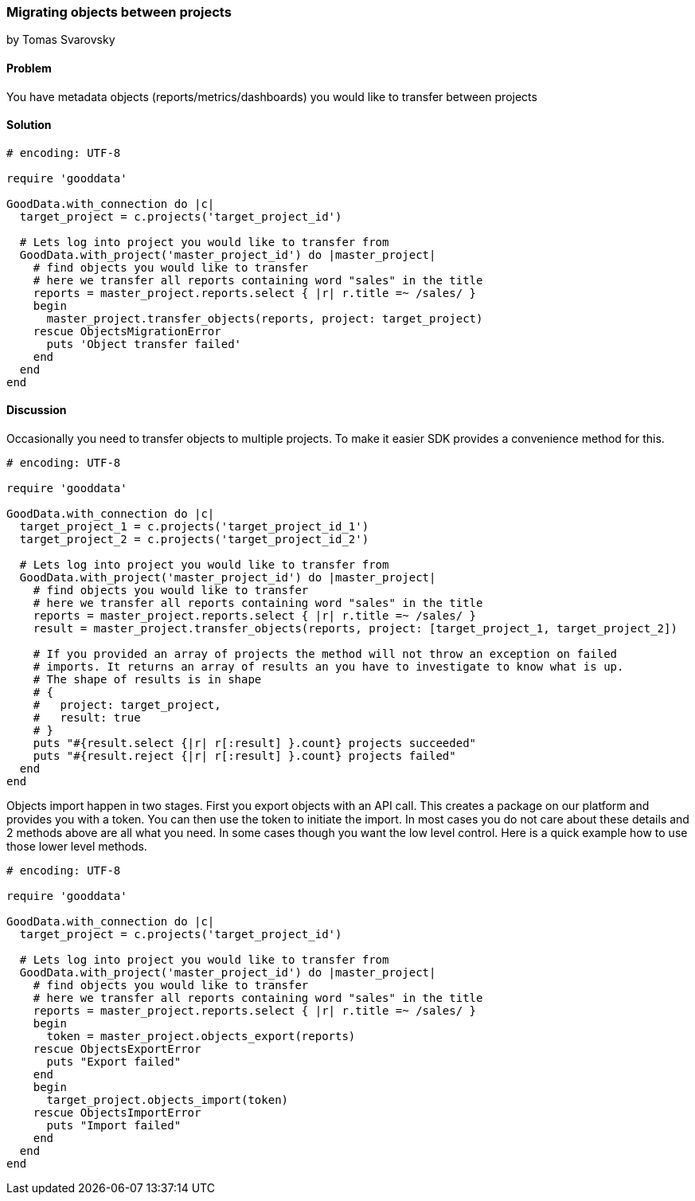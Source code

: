 === Migrating objects between projects
by Tomas Svarovsky

==== Problem
You have metadata objects (reports/metrics/dashboards) you would like to transfer between projects

==== Solution

[source,ruby]
----
# encoding: UTF-8

require 'gooddata'

GoodData.with_connection do |c|
  target_project = c.projects('target_project_id')

  # Lets log into project you would like to transfer from  
  GoodData.with_project('master_project_id') do |master_project|
    # find objects you would like to transfer
    # here we transfer all reports containing word "sales" in the title
    reports = master_project.reports.select { |r| r.title =~ /sales/ }
    begin
      master_project.transfer_objects(reports, project: target_project)
    rescue ObjectsMigrationError
      puts 'Object transfer failed'
    end
  end
end

----

==== Discussion

Occasionally you need to transfer objects to multiple projects. To make it easier SDK provides a convenience method for this.

[source,ruby]
----
# encoding: UTF-8

require 'gooddata'

GoodData.with_connection do |c|
  target_project_1 = c.projects('target_project_id_1')
  target_project_2 = c.projects('target_project_id_2')

  # Lets log into project you would like to transfer from  
  GoodData.with_project('master_project_id') do |master_project|
    # find objects you would like to transfer
    # here we transfer all reports containing word "sales" in the title
    reports = master_project.reports.select { |r| r.title =~ /sales/ }
    result = master_project.transfer_objects(reports, project: [target_project_1, target_project_2])
    
    # If you provided an array of projects the method will not throw an exception on failed
    # imports. It returns an array of results an you have to investigate to know what is up.
    # The shape of results is in shape
    # {
    #   project: target_project,
    #   result: true
    # }
    puts "#{result.select {|r| r[:result] }.count} projects succeeded"
    puts "#{result.reject {|r| r[:result] }.count} projects failed"
  end
end

----

Objects import happen in two stages. First you export objects with an API call. This creates a package on our platform and provides you with a token. You can then use the token to initiate the import. In most cases you do not care about these details and 2 methods above are all what you need. In some cases though you want the low level control. Here is a quick example how to use those lower level methods.

[source,ruby]
----
# encoding: UTF-8

require 'gooddata'

GoodData.with_connection do |c|
  target_project = c.projects('target_project_id')

  # Lets log into project you would like to transfer from  
  GoodData.with_project('master_project_id') do |master_project|
    # find objects you would like to transfer
    # here we transfer all reports containing word "sales" in the title
    reports = master_project.reports.select { |r| r.title =~ /sales/ }
    begin
      token = master_project.objects_export(reports)
    rescue ObjectsExportError
      puts "Export failed"
    end
    begin
      target_project.objects_import(token)
    rescue ObjectsImportError
      puts "Import failed"
    end    
  end
end

----